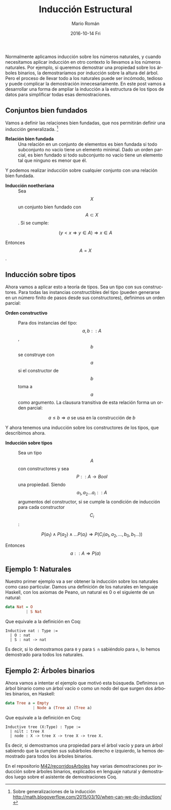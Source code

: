 #+TITLE:       Inducción Estructural
#+AUTHOR:      Mario Román
#+EMAIL:       mromang08@gmail.com
#+DATE:        2016-10-14 Fri
#+URI:         /blog/%y/%m/%d/induccion-estructural
#+KEYWORDS:    
#+TAGS:        math, types
#+LANGUAGE:    es
#+OPTIONS:     H:3 num:nil toc:nil \n:nil ::t |:t ^:nil -:nil f:t *:t <:t
#+DESCRIPTION: Una descripción informal de la inducción estructural

Normalmente aplicamos inducción sobre los números naturales, y cuando
necesitamos aplicar inducción en otro contexto lo llevamos a los números
naturales. Por ejemplo, si queremos demostrar una propiedad sobre los
árboles binarios, la demostraríamos por inducción sobre la altura del
árbol. Pero el proceso de llevar todo a los naturales puede ser
incómodo, tedioso y puede complicar la demostración innecesariamente. En
este post vamos a desarrollar una forma de ampliar la inducción a la
estructura de los tipos de datos para simplificar todas esas
demostraciones.

** Conjuntos bien fundados
   :PROPERTIES:
   :CUSTOM_ID: conjuntos-bien-fundados
   :END:

Vamos a definir las relaciones bien fundadas, que nos permitirán definir
una inducción generalizada.  [1]

-  *Relación bien fundada* :: Una relación en un conjunto de elementos
   es bien fundada si todo subconjunto no vacío tiene un elemento
   minimal. Dado un orden parcial, es bien fundado si todo subconjunto
   no vacío tiene un elemento tal que ninguno es menor que él.

Y podemos realizar inducción sobre cualquier conjunto con una relación
bien fundada.

-  *Inducción noetheriana* :: Sea $$X$$ un conjunto bien fundado con
   $$A \subset X$$. Si se cumple:

$$ (y<x \Rightarrow y \in A) \Rightarrow x \in A $$

Entonces $$A = X$$.

#+BEGIN_HTML
  <!--more-->
#+END_HTML

** Inducción sobre tipos
   :PROPERTIES:
   :CUSTOM_ID: inducción-sobre-tipos
   :END:

Ahora vamos a aplicar esto a teoría de tipos. Sea un tipo con sus
constructores. Para todas las instancias constructibles del tipo (pueden
generarse en un número finito de pasos desde sus constructores),
definimos un orden parcial:

-  *Orden constructivo* :: Para dos instancias del tipo: $$a,b::A$$,
   $$b$$ se construye con $$a$$ si el constructor de $$b$$ toma a $$a$$
   como argumento. La clausura transitiva de esta relación forma un
   orden parcial:

   $$ a \leq b \Rightarrow a \mbox{ se usa en la construcción de } b$$

Y ahora tenemos una inducción sobre los constructores de los tipos, que
describimos ahora.

-  *Inducción sobre tipos* :: Sea un tipo $$A$$ con constructores y sea
   $$P :: A \rightarrow Bool $$ una propiedad. Siendo
   $$a_1, a_2 \dots a_i :: A$$ argumentos del constructor, si se cumple
   la condición de inducción para cada constructor $$C_i$$:

   $$P(a_1) \wedge P(a_2) \wedge \dots P(a_i) \Rightarrow P(C_i(a_1,a_2,\dots,b_0,b_1\dots))$$

Entonces $$a::A \Rightarrow P(a)$$

** Ejemplo 1: Naturales
   :PROPERTIES:
   :CUSTOM_ID: ejemplo-1-naturales
   :END:

Nuestro primer ejemplo va a ser obtener la inducción sobre los naturales
como caso particular. Damos una definición de los naturales en lenguaje
Haskell, con los axiomas de Peano, un natural es 0 o el siguiente de un
natural:

#+BEGIN_SRC haskell
    data Nat = O
             | S Nat
#+END_SRC

Que equivale a la definición en Coq:

#+BEGIN_EXAMPLE
    Inductive nat : Type :=
      | O : nat
      | S : nat -> nat
#+END_EXAMPLE

Es decir, si lo demostramos para =0= y para =S n= sabiéndolo para =n=,
lo hemos demostrado para todos los naturales.

** Ejemplo 2: Árboles binarios
   :PROPERTIES:
   :CUSTOM_ID: ejemplo-2-árboles-binarios
   :END:

Ahora vamos a intentar el ejemplo que motivó esta búsqueda. Definimos un
árbol binario como un árbol vacío o como un nodo del que surgen dos
árboles binarios, en Haskell:

#+BEGIN_SRC haskell
    data Tree a = Empty
                | Node a (Tree a) (Tree a)
#+END_SRC

Que equivale a la definición en Coq:

#+BEGIN_EXAMPLE
    Inductive tree (X:Type) : Type :=
      | nilt : tree X
      | node : X -> tree X -> tree X -> tree X.
#+END_EXAMPLE

Es decir, si demostramos una propiedad para el árbol vacío y para un
árbol sabiendo que la cumplen sus subárboles derecho e izquierdo, la
hemos demostrado para todos los árboles binarios.

En el repositorio
[[https://github.com/M42/recorridosArboles][M42/recorridosArboles]] hay
varias demostraciones por inducción sobre árboles binarios, explicados
en lenguaje natural y demostrados luego sobre el asistente de
demostraciones Coq.

[1] Sobre generalizaciones de la inducción
    [[http://math.blogoverflow.com/2015/03/10/when-can-we-do-induction/]]

